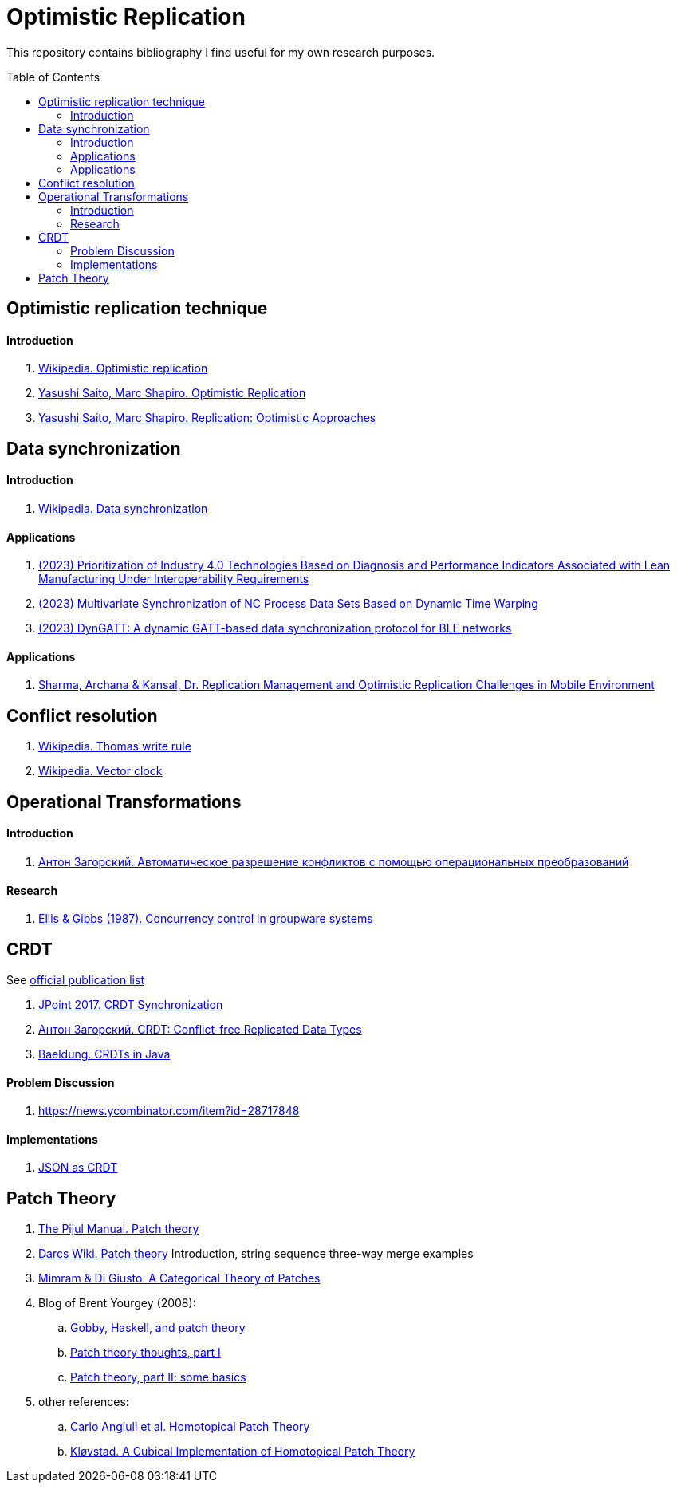 = Optimistic Replication
ifdef::env-github[]
:imagesdir:
 https://raw.githubusercontent.com/MrGeorgeous/optimistic-replication-sources/main/images
:tip-caption: :bulb:
:note-caption: :information_source:
:important-caption: :heavy_exclamation_mark:
:caution-caption: :fire:
:warning-caption: :warning:
endif::[]
ifndef::env-github[]
:imagesdir: ./
endif::[]
:toc:
:toc-placement!:

This repository contains bibliography I find useful for my own research purposes.

toc::[]

== Optimistic replication technique

==== Introduction
. link:https://en.wikipedia.org/wiki/Optimistic_replication[Wikipedia. Optimistic replication]
. link:https://hal.inria.fr/hal-01248208/document[Yasushi Saito, Marc Shapiro. Optimistic Replication]
. link:https://www.hpl.hp.com/techreports/2002/HPL-2002-33.pdf[Yasushi Saito, Marc Shapiro. Replication: Optimistic Approaches]

== Data synchronization

==== Introduction

. link:https://en.wikipedia.org/wiki/Data_synchronization[Wikipedia. Data synchronization]

==== Applications

. link:https://link.springer.com/chapter/10.1007/978-3-031-17629-6_42[(2023) Prioritization of Industry 4.0 Technologies Based on Diagnosis and Performance Indicators Associated with Lean Manufacturing Under Interoperability Requirements]

. link:https://link.springer.com/chapter/10.1007/978-3-031-18318-8_30[(2023) Multivariate Synchronization of NC Process Data Sets Based on Dynamic Time Warping]

. link:https://www.sciencedirect.com/science/article/pii/S1389128623000051[(2023) DynGATT: A dynamic GATT-based data synchronization protocol for BLE networks]

==== Applications
. link:https://www.researchgate.net/publication/268292876_Replication_Management_and_Optimistic_Replication_Challenges_in_Mobile_Environment[Sharma, Archana & Kansal, Dr. Replication Management and Optimistic Replication Challenges in Mobile Environment]

== Conflict resolution

. link:https://en.wikipedia.org/wiki/Thomas_write_rule[Wikipedia. Thomas write rule]
. link:https://en.wikipedia.org/wiki/Vector_clock[Wikipedia. Vector clock]

== Operational Transformations

==== Introduction

. link:https://habr.com/ru/post/416961/[Антон Загорский. Автоматическое разрешение конфликтов с помощью операциональных преобразований]

==== Research

. link:https://dl.acm.org/doi/10.1145/67544.66963[Ellis & Gibbs (1987). Concurrency control in groupware systems]

== CRDT

See link:https://crdt.tech/papers.html[official publication list]

. link:https://jug.ru/talks/jpoint-2017/crdt-conflict-free-synchronization-in-distributed-systems/[JPoint 2017. CRDT Synchronization]
. link:https://habr.com/ru/post/418897/[Антон Загорский. CRDT: Conflict-free Replicated Data Types]
. link:https://www.baeldung.com/java-conflict-free-replicated-data-types[Baeldung. CRDTs in Java]

==== Problem Discussion

. link:https://news.ycombinator.com/item?id=28717848[]

==== Implementations

. link:https://github.com/automerge/automerge[JSON as CRDT]

== Patch Theory

. link:https://pijul.org/manual/theory.html[The Pijul Manual. Patch theory]
. link:https://en.wikibooks.org/wiki/Understanding_Darcs/Patch_theory[Darcs Wiki. Patch theory] Introduction, string sequence three-way merge examples
. link:https://www.sciencedirect.com/science/article/pii/S1571066113000649[Mimram & Di Giusto. A Categorical Theory of Patches]
. Blog of Brent Yourgey (2008):
.. link:https://byorgey.wordpress.com/2008/02/04/gobby-haskell-and-patch-theory/[Gobby, Haskell, and patch theory]
.. link:https://byorgey.wordpress.com/2008/02/07/patch-theory-thoughts-part-i/[Patch theory thoughts, part I]
.. link:https://byorgey.wordpress.com/2008/02/13/patch-theory-part-ii-some-basics/[Patch theory, part II: some basics]
. other references:
.. link:https://www.cs.cmu.edu/~cangiuli/papers/hpt-expanded.pdf[Carlo Angiuli et al. Homotopical Patch Theory]
.. link:https://bora.uib.no/bora-xmlui/handle/11250/3001129[Kløvstad. A Cubical Implementation of Homotopical Patch Theory]
